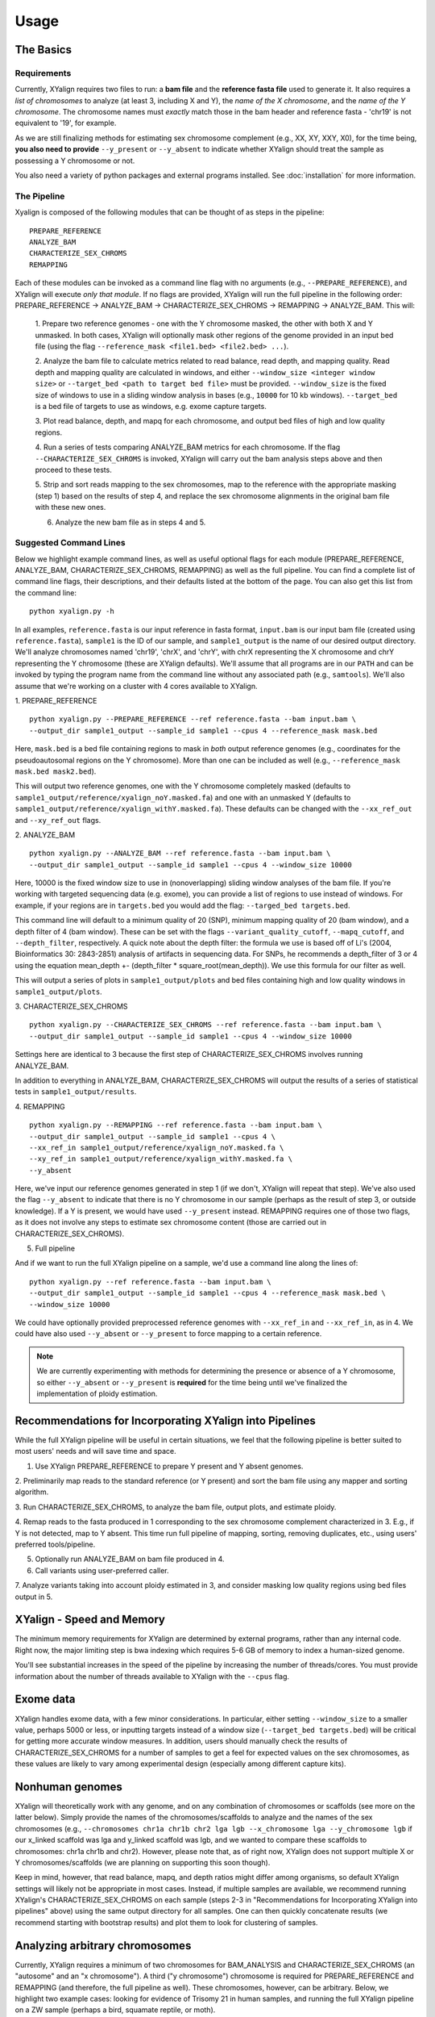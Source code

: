 Usage
=====

The Basics
-----------

Requirements
~~~~~~~~~~~~

Currently, XYalign requires two files to run: a **bam file** and the **reference fasta file**
used to generate it.  It also requires a *list of chromosomes* to analyze (at least 3, including X and Y),
the *name of the X chromosome*, and the *name of the Y chromosome*. The chromosome names must *exactly* match
those in the bam header and reference fasta - 'chr19' is not equivalent to '19', for example.

As we are still finalizing methods for estimating sex chromosome complement (e.g., XX, XY, XXY, X0), for the
time being, **you also need to provide** ``--y_present`` or ``--y_absent`` to indicate whether XYalign should
treat the sample as possessing a Y chromosome or not.

You also need a variety of python packages and external programs installed.  See
:doc:`installation` for more information.

The Pipeline
~~~~~~~~~~~~

Xyalign is composed of the following modules that can be thought of as steps in the pipeline::

	PREPARE_REFERENCE
	ANALYZE_BAM
	CHARACTERIZE_SEX_CHROMS
	REMAPPING

Each of these modules can be invoked as a command line flag with no arguments
(e.g., ``--PREPARE_REFERENCE``), and XYalign will execute *only that module*.  If no flags
are provided, XYalign will run the full pipeline in the following order: PREPARE_REFERENCE ->
ANALYZE_BAM -> CHARACTERIZE_SEX_CHROMS -> REMAPPING -> ANALYZE_BAM.  This will:

	1. Prepare two reference genomes - one with the Y chromosome masked, the other with both X and Y
	unmasked.  In both cases, XYalign will optionally mask other regions of the genome provided in an
	input bed file (using the flag ``--reference_mask <file1.bed> <file2.bed> ...``).

	2. Analyze the bam file to calculate metrics related to read balance, read depth, and mapping quality.
	Read depth and mapping quality are calculated in windows, and either ``--window_size <integer window size>``
	or ``--target_bed <path to target bed file>`` must be provided.  ``--window_size`` is the fixed size
	of windows to use in a sliding window analysis in bases (e.g., ``10000`` for 10 kb windows).  ``--target_bed``
	is a bed file of targets to use as windows, e.g. exome capture targets.

	3. Plot read balance, depth, and mapq for each chromosome, and output bed files of high
	and low quality regions.

	4. Run a series of tests comparing ANALYZE_BAM metrics for each chromosome. If the flag
	``--CHARACTERIZE_SEX_CHROMS`` is invoked, XYalign will carry out the bam analysis steps above
	and then proceed to these tests.

	5. Strip and sort reads mapping to the sex chromosomes, map to the reference with
	the appropriate masking (step 1) based on the results of step 4, and replace the sex
	chromosome alignments in the original bam file with these new ones.

	6. Analyze the new bam file as in steps 4 and 5.

Suggested Command Lines
~~~~~~~~~~~~~~~~~~~~~~~

Below we highlight example command lines, as well as useful optional flags for
each module (PREPARE_REFERENCE, ANALYZE_BAM, CHARACTERIZE_SEX_CHROMS, REMAPPING)
as well as the full pipeline.  You can find a complete list of command line flags,
their descriptions, and their defaults listed at the bottom of the page.  You can
also get this list from the command line::

	python xyalign.py -h

In all examples, ``reference.fasta`` is our input reference in fasta format, ``input.bam``
is our input bam file (created using ``reference.fasta``), ``sample1`` is the ID of our
sample, and ``sample1_output`` is the name of our desired output directory.  We'll
analyze chromosomes named 'chr19', 'chrX', and 'chrY', with chrX representing the X chromosome
and chrY representing the Y chromosome (these are XYalign defaults).  We'll assume that all programs are in
our ``PATH`` and can be invoked by typing the program name from the command line
without any associated path (e.g., ``samtools``).  We'll also assume that we're
working on a cluster with 4 cores available to XYalign.

1. PREPARE_REFERENCE
::

	python xyalign.py --PREPARE_REFERENCE --ref reference.fasta --bam input.bam \
	--output_dir sample1_output --sample_id sample1 --cpus 4 --reference_mask mask.bed

Here, ``mask.bed`` is a bed file containing regions to mask in *both* output reference
genomes (e.g., coordinates for the pseudoautosomal regions on the Y chromosome).  More
than one can be included as well (e.g., ``--reference_mask mask.bed mask2.bed``).

This will output two reference genomes, one with the Y chromosome completely masked
(defaults to ``sample1_output/reference/xyalign_noY.masked.fa``) and one with
an unmasked Y (defaults to ``sample1_output/reference/xyalign_withY.masked.fa``). These
defaults can be changed with the ``--xx_ref_out`` and ``--xy_ref_out`` flags.

2. ANALYZE_BAM
::

	python xyalign.py --ANALYZE_BAM --ref reference.fasta --bam input.bam \
	--output_dir sample1_output --sample_id sample1 --cpus 4 --window_size 10000

Here, 10000 is the fixed window size to use in (nonoverlapping) sliding window
analyses of the bam file.  If you're working with targeted sequencing data (e.g. exome),
you can provide a list of regions to use instead of windows.  For example, if your
regions are in ``targets.bed`` you would add the flag: ``--targed_bed targets.bed``.

This command line will default to a minimum quality of 20 (SNP), minimum
mapping quality of 20 (bam window), and a depth filter of 4 (bam window).  These
can be set with the flags ``--variant_quality_cutoff``, ``--mapq_cutoff``, and
``--depth_filter``, respectively. A quick note about the depth filter: the formula
we use is based off of Li's (2004, Bioinformatics 30: 2843-2851) analysis of artifacts
in sequencing data.  For SNPs, he recommends a depth_filter of 3 or 4 using the equation
mean_depth +- (depth_filter * square_root(mean_depth)).  We use this formula for our filter
as well.

This will output a series of plots in ``sample1_output/plots`` and bed files containing
high and low quality windows in ``sample1_output/plots``.

3. CHARACTERIZE_SEX_CHROMS
::

	python xyalign.py --CHARACTERIZE_SEX_CHROMS --ref reference.fasta --bam input.bam \
	--output_dir sample1_output --sample_id sample1 --cpus 4 --window_size 10000

Settings here are identical to 3 because the first step of CHARACTERIZE_SEX_CHROMS
involves running ANALYZE_BAM.

In addition to everything in ANALYZE_BAM, CHARACTERIZE_SEX_CHROMS will output the
results of a series of statistical tests in ``sample1_output/results``.

4. REMAPPING
::

	python xyalign.py --REMAPPING --ref reference.fasta --bam input.bam \
	--output_dir sample1_output --sample_id sample1 --cpus 4 \
	--xx_ref_in sample1_output/reference/xyalign_noY.masked.fa \
	--xy_ref_in sample1_output/reference/xyalign_withY.masked.fa \
	--y_absent

Here, we've input our reference genomes generated in step 1 (if we don't, XYalign
will repeat that step).  We've also used the flag ``--y_absent`` to indicate that
there is no Y chromosome in our sample (perhaps as the result of step 3, or outside
knowledge).  If a Y is present, we would have used ``--y_present`` instead.  REMAPPING
requires one of those two flags, as it does not involve any steps to estimate
sex chromosome content (those are carried out in CHARACTERIZE_SEX_CHROMS).

5. Full pipeline

And if we want to run the full XYalign pipeline on a sample, we'd use a command line
along the lines of::

	python xyalign.py --ref reference.fasta --bam input.bam \
	--output_dir sample1_output --sample_id sample1 --cpus 4 --reference_mask mask.bed \
	--window_size 10000

We could have optionally provided preprocessed reference genomes with ``--xx_ref_in``
and ``--xx_ref_in``, as in 4.  We could have also used ``--y_absent`` or ``--y_present``
to force mapping to a certain reference.

.. note::

	We are currently experimenting with methods for determining the presence or
	absence of a Y chromosome, so either ``--y_absent`` or ``--y_present`` is
	**required** for the time being until we've finalized the implementation of ploidy
	estimation.

Recommendations for Incorporating XYalign into Pipelines
--------------------------------------------------------

While the full XYalign pipeline will be useful in certain situations, we feel that
the following pipeline is better suited to most users' needs and will save time and space.

1. Use XYalign PREPARE_REFERENCE to prepare Y present and Y absent genomes.

2. Preliminarily map reads to the standard reference (or Y present) and sort the bam file
using any mapper and sorting algorithm.

3. Run CHARACTERIZE_SEX_CHROMS, to analyze the bam file, output plots, and estimate
ploidy.

4. Remap reads to the fasta produced in 1 corresponding to the sex chromosome
complement characterized in 3.  E.g., if Y is not detected, map to Y absent.  This time
run full pipeline of mapping, sorting, removing duplicates, etc., using users' preferred
tools/pipeline.

5. Optionally run ANALYZE_BAM on bam file produced in 4.

6. Call variants using user-preferred caller.

7. Analyze variants taking into account ploidy estimated in 3, and consider masking
low quality regions using bed files output in 5.

XYalign - Speed and Memory
--------------------------
The minimum memory requirements for XYalign are determined by external programs,
rather than any internal code.  Right now, the major limiting step is bwa indexing
which requires 5-6 GB of memory to index a human-sized genome.

You'll see substantial increases in the speed of the pipeline by increasing the
number of threads/cores.  You must provide information about the number of threads available
to XYalign with the ``--cpus`` flag.

Exome data
----------

XYalign handles exome data, with a few minor considerations.  In particular, either setting
``--window_size`` to a smaller value, perhaps 5000 or less, or inputting
targets instead of a window size (``--target_bed targets.bed``) will be critical
for getting more accurate window measures.  In addition, users should manually
check the results of CHARACTERIZE_SEX_CHROMS for a number of samples to get a feel
for expected values on the sex chromosomes, as these values are likely to vary among
experimental design (especially among different capture kits).

Nonhuman genomes
----------------

XYalign will theoretically work with any genome, and on any combination of chromosomes
or scaffolds (see more on the latter below).  Simply provide the names of the
chromosomes/scaffolds to analyze and the names of the sex chromosomes (e.g.,
``--chromosomes chr1a chr1b chr2 lga lgb --x_chromosome lga --y_chromosome lgb``
if our x_linked scaffold was lga and y_linked scaffold was lgb, and we wanted
to compare these scaffolds to chromosomes: chr1a chr1b and chr2). However,
please note that, as of right now, XYalign does not support multiple X or Y
chromosomes/scaffolds (we are planning on supporting this soon though).

Keep in mind, however, that read balance, mapq, and depth ratios might differ
among organisms, so default XYalign settings will likely not be appropriate in
most cases.  Instead, if multiple samples are available, we recommend running
XYalign's CHARACTERIZE_SEX_CHROMS  on each sample (steps 2-3 in
"Recommendations for Incorporating XYalign into pipelines" above)
using the same output directory for all samples.  One can then quickly concatenate
results (we recommend starting with bootstrap results) and plot them to look
for clustering of samples.

Analyzing arbitrary chromosomes
-------------------------------

Currently, XYalign requires a minimum of two chromosomes for BAM_ANALYSIS and
CHARACTERIZE_SEX_CHROMS (an "autosome" and an "x chromosome").  A third ("y chromosome")
chromosome is required for PREPARE_REFERENCE and REMAPPING (and therefore, the
full pipeline as well).  These chromosomes, however, can be arbitrary. Below,
we highlight two example cases: looking for evidence of Trisomy 21 in human samples,
and running the full XYalign pipeline on a ZW sample (perhaps a bird, squamate reptile, or moth).

If one wanted to look for evidence of Trisomy 21 in human data mapped to hg19 (which uses
"chr" in chromosome names), s/he could use a command along the lines of::

	python xyalign.py --CHARACTERIZE_SEX_CHROMS --ref reference.fasta --bam input.bam \
	--output_dir sample1_output --sample_id sample1 --cpus 4 --window_size 10000 \
	--chromosomes chr1 chr10 chr19 chr21 --x_chromosome chr21

This would run the CHARACTERIZE_SEX_CHROMS module, systematically comparing
``chr21`` to ``chr1``, ``chr10``, and ``chr19``.

To run the full pipeline on a ZW sample (in ZZ/ZW systems, males are ZZ and females
are ZW), one could simply run a command like (assuming the Z scaffold was named
"scaffoldz" and the W scaffold was named "scaffoldw")::

	python xyalign.py --ref reference.fasta --bam input.bam \
	--output_dir sample1_output --sample_id sample1 --cpus 4 --reference_mask mask.bed \
	--window_size 10000 --chromosomes scaffold1 scaffoldz scaffoldw --x_chromosome scaffoldz \
	--y_chromosome scaffoldw

In this example, it's important that the the "X" and "Y" chromosomes are assigned in this way
because PREPARE_REFERENCE (the first step in the full pipeline) will create two
reference genomes: one with the "Y" completely masked, and one with both "X" and "Y"
unmasked.  This command will therefore create the appropriate references (a ZW and
a Z only).  Other organisms or uses might not require this consideration.

Using XYalign as a Python library
---------------------------------

Full List of Command-Line Flags
-------------------------------
